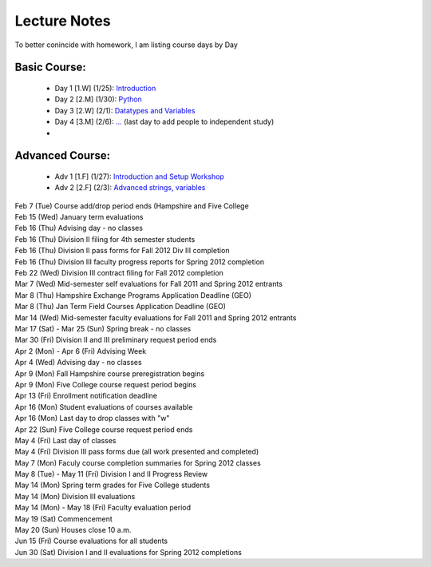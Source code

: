 Lecture Notes
=========================

To better conincide with homework, I am listing course days by Day 

Basic Course:
~~~~~~~~~~~~~~~~~~~~~~~~~
 * Day 1 [1.W] (1/25):  `Introduction <./day1.html>`_
 * Day 2 [2.M] (1/30):  `Python <./day2.html>`_
 * Day 3 [2.W] (2/1):  `Datatypes and Variables <./day3.html>`_
 * Day 4 [3.M] (2/6):  `... <./day4.html>`_ (last day to add people to independent study)
 * 

Advanced Course:
~~~~~~~~~~~~~~~~~~~~~~~~~
 * Adv 1 [1.F] (1/27):  `Introduction and Setup Workshop <./adv1.html>`_
 * Adv 2 [2.F] (2/3):  `Advanced strings, variables <./adv2.html>`_

| Feb 7 (Tue)    Course add/drop period ends (Hampshire and Five College
| Feb 15 (Wed)   January term evaluations
| Feb 16 (Thu)   Advising day - no classes
| Feb 16 (Thu)   Division II filing for 4th semester students
| Feb 16 (Thu)   Division II pass forms for Fall 2012 Div III completion
| Feb 16 (Thu)   Division III faculty progress reports for Spring 2012 completion
| Feb 22 (Wed)   Division III contract filing for Fall 2012 completion
| Mar 7 (Wed)    Mid-semester self evaluations for Fall 2011 and Spring 2012 entrants
| Mar 8 (Thu)    Hampshire Exchange Programs Application Deadline (GEO)
| Mar 8 (Thu)    Jan Term Field Courses Application Deadline (GEO)
| Mar 14 (Wed)   Mid-semester faculty evaluations for Fall 2011 and Spring 2012 entrants
| Mar 17 (Sat) - Mar 25 (Sun)    Spring break - no classes
| Mar 30 (Fri)   Division II and III preliminary request period ends
| Apr 2 (Mon) - Apr 6 (Fri)  Advising Week
| Apr 4 (Wed)    Advising day - no classes
| Apr 9 (Mon)    Fall Hampshire course preregistration begins
| Apr 9 (Mon)    Five College course request period begins
| Apr 13 (Fri)   Enrollment notification deadline
| Apr 16 (Mon)   Student evaluations of courses available
| Apr 16 (Mon)   Last day to drop classes with "w"
| Apr 22 (Sun)   Five College course request period ends
| May 4 (Fri)    Last day of classes
| May 4 (Fri)    Division III pass forms due (all work presented and completed)
| May 7 (Mon)    Faculy course completion summaries for Spring 2012 classes
| May 8 (Tue) - May 11 (Fri)     Division I and II Progress Review
| May 14 (Mon)   Spring term grades for Five College students
| May 14 (Mon)   Division III evaluations
| May 14 (Mon) - May 18 (Fri)    Faculty evaluation period
| May 19 (Sat)   Commencement
| May 20 (Sun)   Houses close 10 a.m.
| Jun 15 (Fri)   Course evaluations for all students
| Jun 30 (Sat)   Division I and II evaluations for Spring 2012 completions
